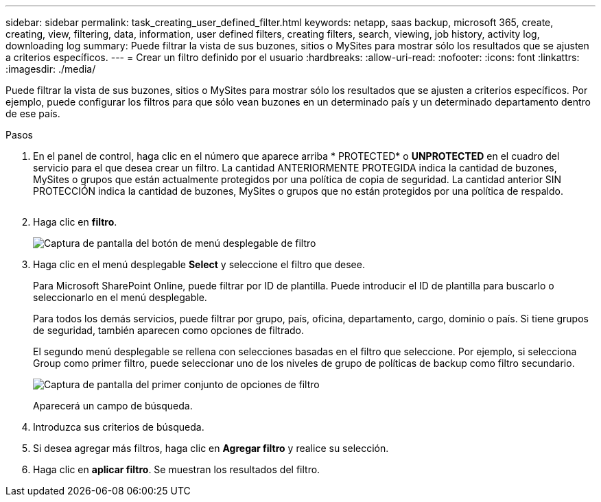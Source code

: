 ---
sidebar: sidebar 
permalink: task_creating_user_defined_filter.html 
keywords: netapp, saas backup, microsoft 365, create, creating, view, filtering, data, information, user defined filters, creating filters, search, viewing, job history, activity log, downloading log 
summary: Puede filtrar la vista de sus buzones, sitios o MySites para mostrar sólo los resultados que se ajusten a criterios específicos. 
---
= Crear un filtro definido por el usuario
:hardbreaks:
:allow-uri-read: 
:nofooter: 
:icons: font
:linkattrs: 
:imagesdir: ./media/


[role="lead"]
Puede filtrar la vista de sus buzones, sitios o MySites para mostrar sólo los resultados que se ajusten a criterios específicos. Por ejemplo, puede configurar los filtros para que sólo vean buzones en un determinado país y un determinado departamento dentro de ese país.

.Pasos
. En el panel de control, haga clic en el número que aparece arriba * PROTECTED* o *UNPROTECTED* en el cuadro del servicio para el que desea crear un filtro. La cantidad ANTERIORMENTE PROTEGIDA indica la cantidad de buzones, MySites o grupos que están actualmente protegidos por una política de copia de seguridad. La cantidad anterior SIN PROTECCIÓN indica la cantidad de buzones, MySites o grupos que no están protegidos por una política de respaldo.
+
image:number_protected_unprotected.gif[""]

. Haga clic en *filtro*.
+
image:filter.gif["Captura de pantalla del botón de menú desplegable de filtro"]

. Haga clic en el menú desplegable *Select* y seleccione el filtro que desee.
+
Para Microsoft SharePoint Online, puede filtrar por ID de plantilla. Puede introducir el ID de plantilla para buscarlo o seleccionarlo en el menú desplegable.

+
Para todos los demás servicios, puede filtrar por grupo, país, oficina, departamento, cargo, dominio o país. Si tiene grupos de seguridad, también aparecen como opciones de filtrado.

+
El segundo menú desplegable se rellena con selecciones basadas en el filtro que seleccione. Por ejemplo, si selecciona Group como primer filtro, puede seleccionar uno de los niveles de grupo de políticas de backup como filtro secundario.

+
image:select_filter.gif["Captura de pantalla del primer conjunto de opciones de filtro"]

+
Aparecerá un campo de búsqueda.

. Introduzca sus criterios de búsqueda.
. Si desea agregar más filtros, haga clic en *Agregar filtro* y realice su selección.
. Haga clic en *aplicar filtro*. Se muestran los resultados del filtro.

